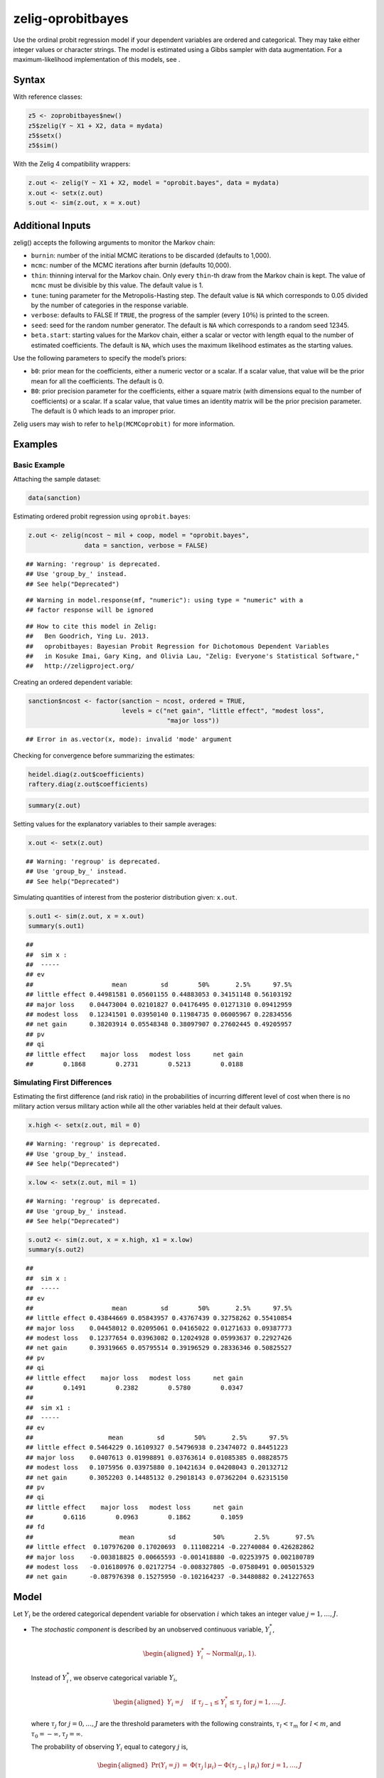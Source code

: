 .. _zoprobitbayes:

zelig-oprobitbayes
~~~~~~

Use the ordinal probit regression model if your dependent variables are
ordered and categorical. They may take either integer values or
character strings. The model is estimated using a Gibbs sampler with
data augmentation. For a maximum-likelihood implementation of this
models, see .

Syntax
+++++

With reference classes:


.. sourcecode:: r
    

    z5 <- zoprobitbayes$new()
    z5$zelig(Y ~ X1 + X2, data = mydata)
    z5$setx()
    z5$sim()


With the Zelig 4 compatibility wrappers:


.. sourcecode:: r
    

    z.out <- zelig(Y ~ X1 + X2, model = "oprobit.bayes", data = mydata)
    x.out <- setx(z.out)
    s.out <- sim(z.out, x = x.out)


Additional Inputs
+++++

zelig() accepts the following arguments to monitor the Markov chain:

-  ``burnin``: number of the initial MCMC iterations to be discarded
   (defaults to 1,000).

-  ``mcmc``: number of the MCMC iterations after burnin (defaults
   10,000).

-  ``thin``: thinning interval for the Markov chain. Only every
   ``thin``-th draw from the Markov chain is kept. The value of ``mcmc``
   must be divisible by this value. The default value is 1.

-  ``tune``: tuning parameter for the Metropolis-Hasting step. The
   default value is ``NA`` which corresponds to 0.05 divided by the
   number of categories in the response variable.

-  ``verbose``: defaults to FALSE If ``TRUE``, the progress of the
   sampler (every :math:`10\%`) is printed to the screen.

-  ``seed``: seed for the random number generator. The default is ``NA``
   which corresponds to a random seed 12345.

-  ``beta.start``: starting values for the Markov chain, either a scalar
   or vector with length equal to the number of estimated coefficients.
   The default is ``NA``, which uses the maximum likelihood estimates as
   the starting values.

Use the following parameters to specify the model’s priors:

-  ``b0``: prior mean for the coefficients, either a numeric vector or a
   scalar. If a scalar value, that value will be the prior mean for all
   the coefficients. The default is 0.

-  ``B0``: prior precision parameter for the coefficients, either a
   square matrix (with dimensions equal to the number of coefficients)
   or a scalar. If a scalar value, that value times an identity matrix
   will be the prior precision parameter. The default is 0 which leads
   to an improper prior.

Zelig users may wish to refer to ``help(MCMCoprobit)`` for more
information.

Examples
+++++



Basic Example
!!!!!

Attaching the sample dataset:


.. sourcecode:: r
    

    data(sanction)


Estimating ordered probit regression using ``oprobit.bayes``:


.. sourcecode:: r
    

    z.out <- zelig(ncost ~ mil + coop, model = "oprobit.bayes",
                   data = sanction, verbose = FALSE)


::

    ## Warning: 'regroup' is deprecated.
    ## Use 'group_by_' instead.
    ## See help("Deprecated")



::

    ## Warning in model.response(mf, "numeric"): using type = "numeric" with a
    ## factor response will be ignored



::

    ## How to cite this model in Zelig:
    ##   Ben Goodrich, Ying Lu. 2013.
    ##   oprobitbayes: Bayesian Probit Regression for Dichotomous Dependent Variables
    ##   in Kosuke Imai, Gary King, and Olivia Lau, "Zelig: Everyone's Statistical Software,"
    ##   http://zeligproject.org/



Creating an ordered dependent variable:


.. sourcecode:: r
    

    sanction$ncost <- factor(sanction ~ ncost, ordered = TRUE,
                             levels = c("net gain", "little effect", "modest loss",
                                         "major loss"))


::

    ## Error in as.vector(x, mode): invalid 'mode' argument



Checking for convergence before summarizing the estimates:


.. sourcecode:: r
    

    heidel.diag(z.out$coefficients)
    raftery.diag(z.out$coefficients)



.. sourcecode:: r
    

    summary(z.out)


Setting values for the explanatory variables to their sample averages:


.. sourcecode:: r
    

    x.out <- setx(z.out)


::

    ## Warning: 'regroup' is deprecated.
    ## Use 'group_by_' instead.
    ## See help("Deprecated")



Simulating quantities of interest from the posterior distribution given: ``x.out``.


.. sourcecode:: r
    

    s.out1 <- sim(z.out, x = x.out)
    summary(s.out1)


::

    ## 
    ##  sim x :
    ##  -----
    ## ev
    ##                     mean         sd        50%       2.5%      97.5%
    ## little effect 0.44981581 0.05601155 0.44883053 0.34151148 0.56103192
    ## major loss    0.04473004 0.02101827 0.04176495 0.01271310 0.09412959
    ## modest loss   0.12341501 0.03950140 0.11984735 0.06005967 0.22834556
    ## net gain      0.38203914 0.05548348 0.38097907 0.27602445 0.49205957
    ## pv
    ## qi
    ## little effect    major loss   modest loss      net gain 
    ##        0.1868        0.2731        0.5213        0.0188



Simulating First Differences
!!!!!

Estimating the first difference (and risk ratio) in the probabilities
of incurring different level of cost when there is no military action
versus military action while all the other variables held at their default values.


.. sourcecode:: r
    

    x.high <- setx(z.out, mil = 0)


::

    ## Warning: 'regroup' is deprecated.
    ## Use 'group_by_' instead.
    ## See help("Deprecated")


.. sourcecode:: r
    

    x.low <- setx(z.out, mil = 1)


::

    ## Warning: 'regroup' is deprecated.
    ## Use 'group_by_' instead.
    ## See help("Deprecated")




.. sourcecode:: r
    

    s.out2 <- sim(z.out, x = x.high, x1 = x.low)
    summary(s.out2)


::

    ## 
    ##  sim x :
    ##  -----
    ## ev
    ##                     mean         sd        50%       2.5%      97.5%
    ## little effect 0.43844669 0.05843957 0.43767439 0.32758262 0.55410854
    ## major loss    0.04458012 0.02095061 0.04165022 0.01271633 0.09387773
    ## modest loss   0.12377654 0.03963082 0.12024928 0.05993637 0.22927426
    ## net gain      0.39319665 0.05795514 0.39196529 0.28336346 0.50825527
    ## pv
    ## qi
    ## little effect    major loss   modest loss      net gain 
    ##        0.1491        0.2382        0.5780        0.0347 
    ## 
    ##  sim x1 :
    ##  -----
    ## ev
    ##                    mean         sd        50%       2.5%      97.5%
    ## little effect 0.5464229 0.16109327 0.54796938 0.23474072 0.84451223
    ## major loss    0.0407613 0.01998891 0.03763614 0.01085385 0.08828575
    ## modest loss   0.1075956 0.03975880 0.10421634 0.04208043 0.20132712
    ## net gain      0.3052203 0.14485132 0.29018143 0.07362204 0.62315150
    ## pv
    ## qi
    ## little effect    major loss   modest loss      net gain 
    ##        0.6116        0.0963        0.1862        0.1059 
    ## fd
    ##                       mean         sd          50%        2.5%       97.5%
    ## little effect  0.107976200 0.17020693  0.111082214 -0.22740084 0.426282862
    ## major loss    -0.003818825 0.00665593 -0.001418880 -0.02253975 0.002180789
    ## modest loss   -0.016180976 0.02172754 -0.008327805 -0.07580491 0.005015329
    ## net gain      -0.087976398 0.15275950 -0.102164237 -0.34480882 0.241227653



Model
+++++

Let :math:`Y_{i}` be the ordered categorical dependent variable for
observation :math:`i` which takes an integer value
:math:`j=1, \ldots, J`.

-  The *stochastic component* is described by an unobserved continuous
   variable, :math:`Y_i^*`,

   .. math::

      \begin{aligned}
      Y_{i}^*  \sim \textrm{Normal}(\mu_i, 1).\end{aligned}

   Instead of :math:`Y_i^*`, we observe categorical variable
   :math:`Y_i`,

   .. math::

      \begin{aligned}
      Y_i = j \quad \textrm{ if } \tau_{j-1} \le Y_i^* \le \tau_j \textrm{
      for } j=1,\ldots, J.\end{aligned}

   where :math:`\tau_j` for :math:`j=0,\ldots, J` are the threshold
   parameters with the following constraints, :math:`\tau_l < \tau_m`
   for :math:`l < m`, and :math:`\tau_0=-\infty, \tau_J=\infty`.

   The probability of observing :math:`Y_i` equal to category :math:`j`
   is,

   .. math::

      \begin{aligned}
      \Pr(Y_i=j) &=& \Phi(\tau_j \mid \mu_i)-\Phi(\tau_{j-1} \mid \mu_i) 
      \textrm{ for } j=1,\ldots, J\end{aligned}

   where :math:`\Phi(\cdot \mid \mu_i)` is the cumulative distribution
   function of the Normal distribution with mean :math:`\mu_i` and
   variance 1.

-  The *systematic component* is given by

   .. math::

      \begin{aligned}
      \mu_{i}= x_i \beta,\end{aligned}

   where :math:`x_{i}` is the vector of :math:`k` explanatory variables
   for observation :math:`i` and :math:`\beta` is the vector of
   coefficients.

-  The *prior* for :math:`\beta` is given by

   .. math::

      \begin{aligned}
      \beta \sim \textrm{Normal}_k\left(  b_{0},B_{0}^{-1}\right)\end{aligned}

   where :math:`b_{0}` is the vector of means for the :math:`k`
   explanatory variables and :math:`B_{0}` is the :math:`k \times k`
   precision matrix (the inverse of a variance-covariance matrix).

Quantities of Interest
+++++

-  The expected values (``qi$ev``) for the ordered probit model are the
   predicted probability of belonging to each category:

   .. math::

      \begin{aligned}
      \Pr(Y_i=j)= \Phi(\tau_j \mid x_i \beta)-\Phi(\tau_{j-1} \mid x_i \beta),\end{aligned}

   given the posterior draws of :math:`\beta` and threshold parameters
   :math:`\tau` from the MCMC iterations.

-  The predicted values (``qi$pr``) are the observed values of
   :math:`Y_i` given the observation scheme and the posterior draws of
   :math:`\beta` and cut points :math:`\tau` from the MCMC iterations.

-  The first difference (``qi$fd``) in category :math:`j` for the
   ordered probit model is defined as

   .. math::

      \begin{aligned}
      \text{FD}_j=\Pr(Y_i=j\mid X_{1})-\Pr(Y_i=j\mid X).\end{aligned}

-  The risk ratio (``qi$rr``) in category :math:`j` is defined as

   .. math::

      \begin{aligned}
      \text{RR}_j=\Pr(Y_i=j\mid X_{1})\ /\ \Pr(Y_i=j\mid X).\end{aligned}

-  In conditional prediction models, the average expected treatment
   effect (``qi$att.ev``) for the treatment group in category :math:`j`
   is

   .. math::

      \begin{aligned}
      \frac{1}{n_j}\sum_{i:t_{i}=1}^{n_j} \{
      Y_{i}(t_{i}=1)-E[Y_{i}(t_{i}=0)] \},\end{aligned}

   where :math:`t_{i}` is a binary explanatory variable defining the
   treatment (:math:`t_{i}=1`) and control (:math:`t_{i}=0`) groups, and
   :math:`n_j` is the number of observations in the treatment group that
   belong to category :math:`j`.

-  In conditional prediction models, the average predicted treatment
   effect (``qi$att.pr``) for the treatment group in category :math:`j`
   is

   .. math::

      \begin{aligned}
      \frac{1}{n_j}\sum_{i:t_{i}=1}^{n_j}[Y_{i}(t_{i}=1)-\widehat{Y_{i}(t_{i}=0)}],\end{aligned}

   where :math:`t_{i}` is a binary explanatory variable defining the
   treatment (:math:`t_{i}=1`) and control (:math:`t_{i}=0`) groups, and
   :math:`n_j` is the number of observations in the treatment group that
   belong to category :math:`j`.

Output Values
+++++

The output of each Zelig command contains useful information which you
may view. For example, if you run:

::

    z.out <- zelig(y ~ x, model = "oprobit.bayes", data)

then you may examine the available information in ``z.out`` by using
``names(z.out)``, see the draws from the posterior distribution of the
``coefficients`` by using ``z.out$coefficients``, and view a default
summary of information through ``summary(z.out)``. Other elements
available through the ``$`` operator are listed below.

-  From the ``zelig()`` output object ``z.out``, you may extract:

   -  ``coefficients``: draws from the posterior distributions of the
      estimated coefficients :math:`\beta` and threshold parameters
      :math:`\tau`. Note, element :math:`\tau_1` is normalized to 0 and
      is not returned in the ``coefficients`` object.

   -  zelig.data: the input data frame if save.data = TRUE.

   -  ``seed``: the random seed used in the model.

-  From the ``sim()`` output object ``s.out``:

   -  ``qi$ev``: the simulated expected values (probabilities) of each
      of the :math:`J` categories for the specified values of ``x``.

   -  ``qi$pr``: the simulated predicted values (observed values) for
      the specified values of ``x``.

   -  ``qi$fd``: the simulated first difference in the expected values
      of each of the :math:`J` categories for the values specified in
      ``x`` and ``x1``.

   -  ``qi$rr``: the simulated risk ratio for the expected values of
      each of the :math:`J` categories simulated from ``x`` and ``x1``.

   -  ``qi$att.ev``: the simulated average expected treatment effect for
      the treated from conditional prediction models.

   -  ``qi$att.pr``: the simulated average predicted treatment effect
      for the treated from conditional prediction models.

See also
+++++

Bayesian ordinal probit regression is part of the MCMCpack library by
Andrew D. Martin and Kevin M. Quinn . The convergence diagnostics are
part of the CODA library by Martyn Plummer, Nicky Best, Kate Cowles, and
Karen Vines.
